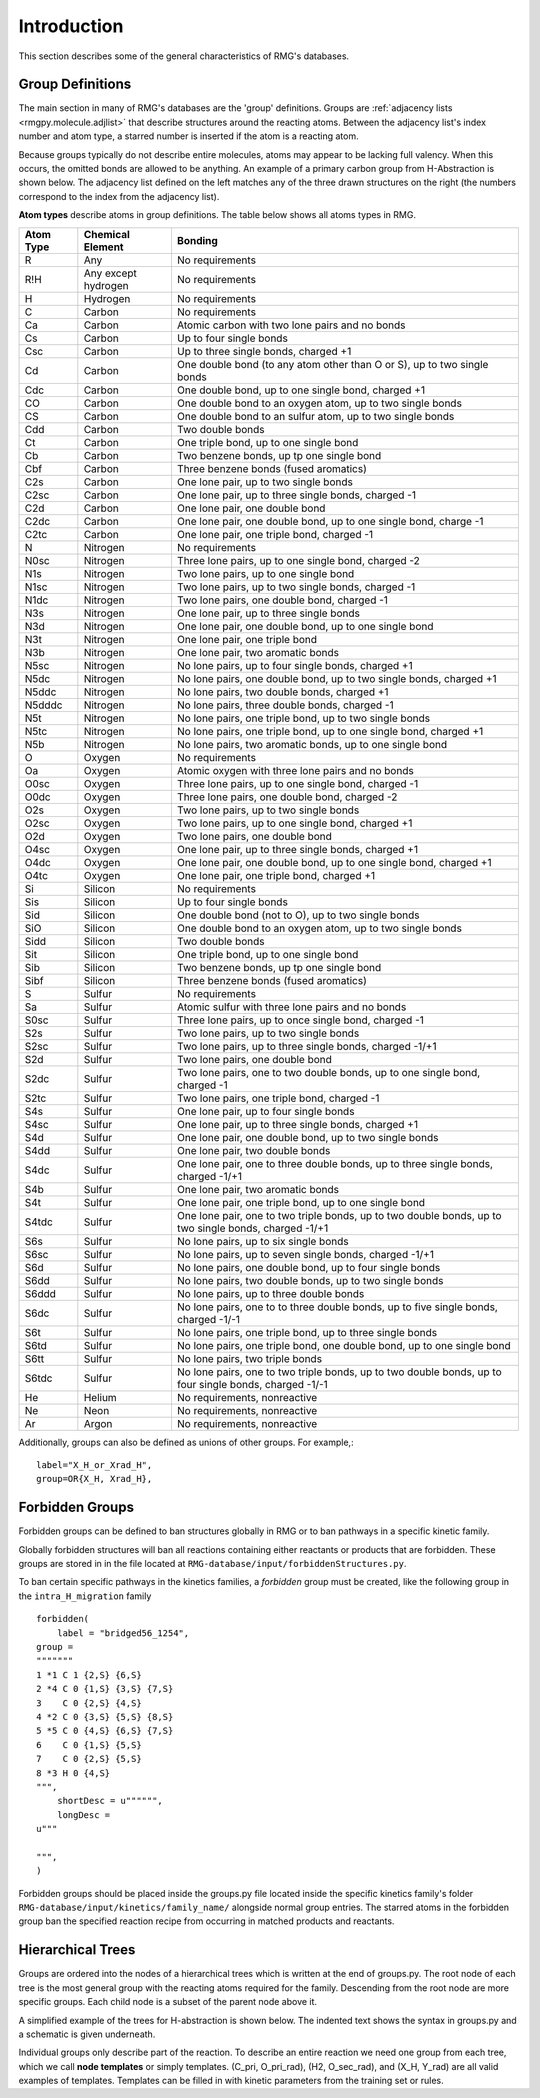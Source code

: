 .. _introDatabase:

************
Introduction
************
This section describes some of the general characteristics of RMG's databases.

Group Definitions
-----------------
The main section in many of RMG's databases are the 'group' definitions. Groups are 
:ref:`adjacency lists <rmgpy.molecule.adjlist>`
that describe structures around the reacting atoms. Between the adjacency
list's index number and atom type, a starred number is inserted if the
atom is a reacting atom.

Because groups typically do not describe entire molecules, atoms may appear to 
be lacking full valency. When this occurs, the omitted bonds are allowed to be 
anything. An example of a primary carbon group from H-Abstraction is shown below.
The adjacency list defined on the left matches any of the three drawn structures
on the right (the numbers correspond to the index from the adjacency list).

.. image:: images/Group.png
	:scale: 70%
	:align: center

**Atom types** describe atoms in group definitions. The 
table below shows all atoms types in RMG.

+----------+-------------------+------------------------------------------------------------------------------------------------------------------+
|Atom Type |Chemical Element   |Bonding                                                                                                           |
+==========+===================+==================================================================================================================+
|R         |Any                |No requirements                                                                                                   |
+----------+-------------------+------------------------------------------------------------------------------------------------------------------+
|R!H       |Any except hydrogen|No requirements                                                                                                   |
+----------+-------------------+------------------------------------------------------------------------------------------------------------------+
|H         |Hydrogen           |No requirements                                                                                                   |
+----------+-------------------+------------------------------------------------------------------------------------------------------------------+
|C         |Carbon             |No requirements                                                                                                   |
+----------+-------------------+------------------------------------------------------------------------------------------------------------------+
|Ca        |Carbon             |Atomic carbon with two lone pairs and no bonds                                                                    |
+----------+-------------------+------------------------------------------------------------------------------------------------------------------+
|Cs        |Carbon             |Up to four single bonds                                                                                           |
+----------+-------------------+------------------------------------------------------------------------------------------------------------------+
|Csc       |Carbon             |Up to three single bonds, charged +1                                                                              |
+----------+-------------------+------------------------------------------------------------------------------------------------------------------+
|Cd        |Carbon             |One double bond (to any atom other than O or S), up to two single bonds                                           |
+----------+-------------------+------------------------------------------------------------------------------------------------------------------+
|Cdc       |Carbon             |One double bond, up to one single bond, charged +1                                                                |
+----------+-------------------+------------------------------------------------------------------------------------------------------------------+
|CO        |Carbon             |One double bond to an oxygen atom, up to two single bonds                                                         |
+----------+-------------------+------------------------------------------------------------------------------------------------------------------+
|CS        |Carbon             |One double bond to an sulfur atom, up to two single bonds                                                         |
+----------+-------------------+------------------------------------------------------------------------------------------------------------------+
|Cdd       |Carbon             |Two double bonds                                                                                                  |
+----------+-------------------+------------------------------------------------------------------------------------------------------------------+
|Ct        |Carbon             |One triple bond, up to one single bond                                                                            |
+----------+-------------------+------------------------------------------------------------------------------------------------------------------+
|Cb        |Carbon             |Two benzene bonds, up tp one single bond                                                                          |
+----------+-------------------+------------------------------------------------------------------------------------------------------------------+
|Cbf       |Carbon             |Three benzene bonds (fused aromatics)                                                                             |
+----------+-------------------+------------------------------------------------------------------------------------------------------------------+
|C2s       |Carbon             |One lone pair, up to two single bonds                                                                             |
+----------+-------------------+------------------------------------------------------------------------------------------------------------------+
|C2sc      |Carbon             |One lone pair, up to three single bonds, charged -1                                                               |
+----------+-------------------+------------------------------------------------------------------------------------------------------------------+
|C2d       |Carbon             |One lone pair, one double bond                                                                                    |
+----------+-------------------+------------------------------------------------------------------------------------------------------------------+
|C2dc      |Carbon             |One lone pair, one double bond, up to one single bond, charge -1                                                  |
+----------+-------------------+------------------------------------------------------------------------------------------------------------------+
|C2tc      |Carbon             |One lone pair, one triple bond, charged -1                                                                        |
+----------+-------------------+------------------------------------------------------------------------------------------------------------------+
|N         |Nitrogen           |No requirements                                                                                                   |
+----------+-------------------+------------------------------------------------------------------------------------------------------------------+
|N0sc      |Nitrogen           |Three lone pairs, up to one single bond, charged -2                                                               |
+----------+-------------------+------------------------------------------------------------------------------------------------------------------+
|N1s       |Nitrogen           |Two lone pairs, up to one single bond                                                                             |
+----------+-------------------+------------------------------------------------------------------------------------------------------------------+
|N1sc      |Nitrogen           |Two lone pairs, up to two single bonds, charged -1                                                                |
+----------+-------------------+------------------------------------------------------------------------------------------------------------------+
|N1dc      |Nitrogen           |Two lone pairs, one double bond, charged -1                                                                       |
+----------+-------------------+------------------------------------------------------------------------------------------------------------------+
|N3s       |Nitrogen           |One lone pair, up to three single bonds                                                                           |
+----------+-------------------+------------------------------------------------------------------------------------------------------------------+
|N3d       |Nitrogen           |One lone pair, one double bond, up to one single bond                                                             |
+----------+-------------------+------------------------------------------------------------------------------------------------------------------+
|N3t       |Nitrogen           |One lone pair, one triple bond                                                                                    |
+----------+-------------------+------------------------------------------------------------------------------------------------------------------+
|N3b       |Nitrogen           |One lone pair, two aromatic bonds                                                                                 |
+----------+-------------------+------------------------------------------------------------------------------------------------------------------+
|N5sc      |Nitrogen           |No lone pairs, up to four single bonds, charged +1                                                                |
+----------+-------------------+------------------------------------------------------------------------------------------------------------------+
|N5dc      |Nitrogen           |No lone pairs, one double bond, up to two single bonds, charged +1                                                |
+----------+-------------------+------------------------------------------------------------------------------------------------------------------+
|N5ddc     |Nitrogen           |No lone pairs, two double bonds, charged +1                                                                       |
+----------+-------------------+------------------------------------------------------------------------------------------------------------------+
|N5dddc    |Nitrogen           |No lone pairs, three double bonds, charged -1                                                                     |
+----------+-------------------+------------------------------------------------------------------------------------------------------------------+
|N5t       |Nitrogen           |No lone pairs, one triple bond, up to two single bonds                                                            |
+----------+-------------------+------------------------------------------------------------------------------------------------------------------+
|N5tc      |Nitrogen           |No lone pairs, one triple bond, up to one single bond, charged +1                                                 |
+----------+-------------------+------------------------------------------------------------------------------------------------------------------+
|N5b       |Nitrogen           |No lone pairs, two aromatic bonds, up to one single bond                                                          |
+----------+-------------------+------------------------------------------------------------------------------------------------------------------+
|O         |Oxygen             |No requirements                                                                                                   |
+----------+-------------------+------------------------------------------------------------------------------------------------------------------+
|Oa        |Oxygen             |Atomic oxygen with three lone pairs and no bonds                                                                  |
+----------+-------------------+------------------------------------------------------------------------------------------------------------------+
|O0sc      |Oxygen             |Three lone pairs, up to one single bond, charged -1                                                               |
+----------+-------------------+------------------------------------------------------------------------------------------------------------------+
|O0dc      |Oxygen             |Three lone pairs, one double bond, charged -2                                                                     |
+----------+-------------------+------------------------------------------------------------------------------------------------------------------+
|O2s       |Oxygen             |Two lone pairs, up to two single bonds                                                                            |
+----------+-------------------+------------------------------------------------------------------------------------------------------------------+
|O2sc      |Oxygen             |Two lone pairs, up to one single bond, charged +1                                                                 |
+----------+-------------------+------------------------------------------------------------------------------------------------------------------+
|O2d       |Oxygen             |Two lone pairs, one double bond                                                                                   |
+----------+-------------------+------------------------------------------------------------------------------------------------------------------+
|O4sc      |Oxygen             |One lone pair, up to three single bonds, charged +1                                                               |
+----------+-------------------+------------------------------------------------------------------------------------------------------------------+
|O4dc      |Oxygen             |One lone pair, one double bond, up to one single bond, charged +1                                                 |
+----------+-------------------+------------------------------------------------------------------------------------------------------------------+
|O4tc      |Oxygen             |One lone pair, one triple bond, charged +1                                                                        |
+----------+-------------------+------------------------------------------------------------------------------------------------------------------+
|Si        |Silicon            |No requirements                                                                                                   |
+----------+-------------------+------------------------------------------------------------------------------------------------------------------+
|Sis       |Silicon            |Up to four single bonds                                                                                           |
+----------+-------------------+------------------------------------------------------------------------------------------------------------------+
|Sid       |Silicon            |One double bond (not to O), up to two single bonds                                                                |
+----------+-------------------+------------------------------------------------------------------------------------------------------------------+
|SiO       |Silicon            |One double bond to an oxygen atom, up to two single bonds                                                         |
+----------+-------------------+------------------------------------------------------------------------------------------------------------------+
|Sidd      |Silicon            |Two double bonds                                                                                                  |
+----------+-------------------+------------------------------------------------------------------------------------------------------------------+
|Sit       |Silicon            |One triple bond, up to one single bond                                                                            |
+----------+-------------------+------------------------------------------------------------------------------------------------------------------+
|Sib       |Silicon            |Two benzene bonds, up tp one single bond                                                                          |
+----------+-------------------+------------------------------------------------------------------------------------------------------------------+
|Sibf      |Silicon            |Three benzene bonds (fused aromatics)                                                                             |
+----------+-------------------+------------------------------------------------------------------------------------------------------------------+
|S         |Sulfur             |No requirements                                                                                                   |
+----------+-------------------+------------------------------------------------------------------------------------------------------------------+
|Sa        |Sulfur             |Atomic sulfur with three lone pairs and no bonds                                                                  |
+----------+-------------------+------------------------------------------------------------------------------------------------------------------+
|S0sc      |Sulfur             |Three lone pairs, up to once single bond, charged -1                                                              |
+----------+-------------------+------------------------------------------------------------------------------------------------------------------+
|S2s       |Sulfur             |Two lone pairs, up to two single bonds                                                                            |
+----------+-------------------+------------------------------------------------------------------------------------------------------------------+
|S2sc      |Sulfur             |Two lone pairs, up to three single bonds, charged -1/+1                                                           |
+----------+-------------------+------------------------------------------------------------------------------------------------------------------+
|S2d       |Sulfur             |Two lone pairs, one double bond                                                                                   |
+----------+-------------------+------------------------------------------------------------------------------------------------------------------+
|S2dc      |Sulfur             |Two lone pairs, one to two double bonds, up to one single bond, charged -1                                        |
+----------+-------------------+------------------------------------------------------------------------------------------------------------------+
|S2tc      |Sulfur             |Two lone pairs, one triple bond, charged -1                                                                       |
+----------+-------------------+------------------------------------------------------------------------------------------------------------------+
|S4s       |Sulfur             |One lone pair, up to four single bonds                                                                            |
+----------+-------------------+------------------------------------------------------------------------------------------------------------------+
|S4sc      |Sulfur             |One lone pair, up to three single bonds, charged +1                                                               |
+----------+-------------------+------------------------------------------------------------------------------------------------------------------+
|S4d       |Sulfur             |One lone pair, one double bond, up to two single bonds                                                            |
+----------+-------------------+------------------------------------------------------------------------------------------------------------------+
|S4dd      |Sulfur             |One lone pair, two double bonds                                                                                   |
+----------+-------------------+------------------------------------------------------------------------------------------------------------------+
|S4dc      |Sulfur             |One lone pair, one to three double bonds, up to three single bonds, charged -1/+1                                 |
+----------+-------------------+------------------------------------------------------------------------------------------------------------------+
|S4b       |Sulfur             |One lone pair, two aromatic bonds                                                                                 |
+----------+-------------------+------------------------------------------------------------------------------------------------------------------+
|S4t       |Sulfur             |One lone pair, one triple bond, up to one single bond                                                             |
+----------+-------------------+------------------------------------------------------------------------------------------------------------------+
|S4tdc     |Sulfur             |One lone pair, one to two triple bonds, up to two double bonds, up to two single bonds, charged -1/+1             |
+----------+-------------------+------------------------------------------------------------------------------------------------------------------+
|S6s       |Sulfur             |No lone pairs, up to six single bonds                                                                             |
+----------+-------------------+------------------------------------------------------------------------------------------------------------------+
|S6sc      |Sulfur             |No lone pairs, up to seven single bonds, charged -1/+1                                                            |
+----------+-------------------+------------------------------------------------------------------------------------------------------------------+
|S6d       |Sulfur             |No lone pairs, one double bond, up to four single bonds                                                           |
+----------+-------------------+------------------------------------------------------------------------------------------------------------------+
|S6dd      |Sulfur             |No lone pairs, two double bonds, up to two single bonds                                                           |
+----------+-------------------+------------------------------------------------------------------------------------------------------------------+
|S6ddd     |Sulfur             |No lone pairs, up to three double bonds                                                                           |
+----------+-------------------+------------------------------------------------------------------------------------------------------------------+
|S6dc      |Sulfur             |No lone pairs, one to to three double bonds, up to five single bonds, charged -1/-1                               |
+----------+-------------------+------------------------------------------------------------------------------------------------------------------+
|S6t       |Sulfur             |No lone pairs, one triple bond, up to three single bonds                                                          |
+----------+-------------------+------------------------------------------------------------------------------------------------------------------+
|S6td      |Sulfur             |No lone pairs, one triple bond, one double bond, up to one single bond                                            |
+----------+-------------------+------------------------------------------------------------------------------------------------------------------+
|S6tt      |Sulfur             |No lone pairs, two triple bonds                                                                                   |
+----------+-------------------+------------------------------------------------------------------------------------------------------------------+
|S6tdc     |Sulfur             |No lone pairs, one to two triple bonds, up to two double bonds, up to four single bonds, charged -1/-1            |
+----------+-------------------+------------------------------------------------------------------------------------------------------------------+
|He        |Helium             |No requirements, nonreactive                                                                                      |
+----------+-------------------+------------------------------------------------------------------------------------------------------------------+
|Ne        |Neon               |No requirements, nonreactive                                                                                      |
+----------+-------------------+------------------------------------------------------------------------------------------------------------------+
|Ar        |Argon              |No requirements, nonreactive                                                                                      |
+----------+-------------------+------------------------------------------------------------------------------------------------------------------+

Additionally, groups can also be defined as unions of other groups. For example,::

	label="X_H_or_Xrad_H",
	group=OR{X_H, Xrad_H}, 
    

Forbidden Groups
----------------
Forbidden groups can be defined to ban structures globally in RMG or to
ban pathways in a specific kinetic family.

Globally forbidden structures will ban all reactions containing either reactants
or products that are forbidden.  These groups are stored in in the file located at
``RMG-database/input/forbiddenStructures.py``. 


To ban certain specific pathways in the kinetics 
families, a `forbidden` group must be created, like the following group
in the ``intra_H_migration`` family ::

    forbidden(
        label = "bridged56_1254",
    group =
    """""""
    1 *1 C 1 {2,S} {6,S}
    2 *4 C 0 {1,S} {3,S} {7,S}
    3    C 0 {2,S} {4,S}
    4 *2 C 0 {3,S} {5,S} {8,S}
    5 *5 C 0 {4,S} {6,S} {7,S}
    6    C 0 {1,S} {5,S}
    7    C 0 {2,S} {5,S}
    8 *3 H 0 {4,S}
    """,
        shortDesc = u"""""",
        longDesc = 
    u"""
    
    """,
    )

Forbidden groups should be placed inside the groups.py file located inside the
specific kinetics family's folder ``RMG-database/input/kinetics/family_name/`` 
alongside normal group entries. The starred atoms in the forbidden group
ban the specified reaction recipe from occurring in matched products and reactants.

Hierarchical Trees
------------------
Groups are ordered into the nodes of a hierarchical trees which is written 
at the end of groups.py. The root node of each tree is the most general group with 
the reacting atoms required for the family. Descending from the root node are 
more specific groups. Each child node is a subset of the parent node above it.

A simplified example of the trees for H-abstraction is shown below. The indented
text shows the syntax in groups.py and a schematic is given underneath.

.. image:: images/Trees.png
	:align: center

Individual groups only describe part of the reaction. To describe an entire reaction
we need one group from each tree, which we call **node templates** or simply templates. 
(C_pri, O_pri_rad), (H2, O_sec_rad), and (X_H, Y_rad) are all valid examples of templates. 
Templates can be filled in with kinetic parameters from the training set or rules.